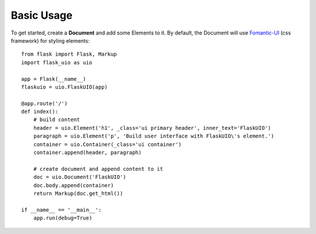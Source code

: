 ============
Basic Usage
============

To get started, create a **Document** and add some Elements to it. 
By default, the Document will use `Fomantic-UI <https://fomantic-ui.com/>`_ 
(css framework) for styling elements::

    from flask import Flask, Markup
    import flask_uio as uio

    app = Flask(__name__)
    flaskuio = uio.FlaskUIO(app)

    @app.route('/')
    def index():
        # build content
        header = uio.Element('h1', _class='ui primary header', inner_text='FlaskUIO')
        paragraph = uio.Element('p', 'Build user interface with FlaskUIO\'s element.')
        container = uio.Container(_class='ui container')
        container.append(header, paragraph)

        # create document and append content to it
        doc = uio.Document('FlaskUIO')
        doc.body.append(container)
        return Markup(doc.get_html())

    if __name__ == '__main__':
        app.run(debug=True)


